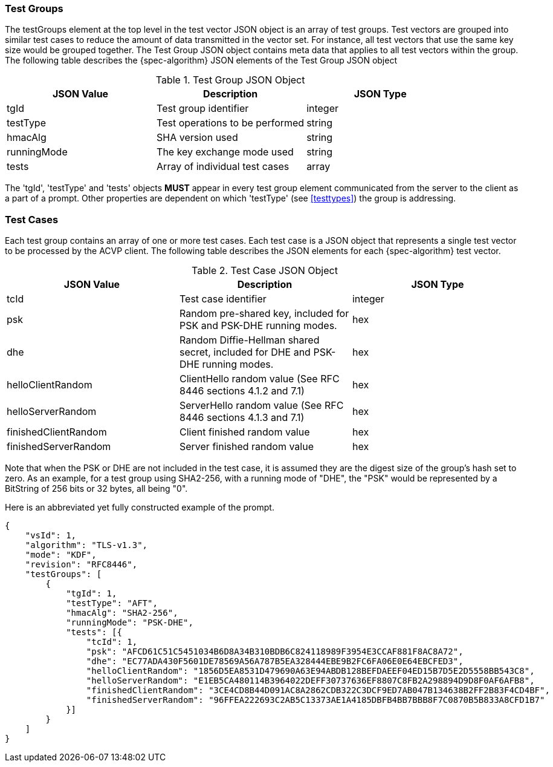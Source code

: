 
[[tgjs]]
=== Test Groups

The testGroups element at the top level in the test vector JSON object is an array of test  groups. Test vectors are grouped into similar test cases to reduce the amount of data transmitted in the vector set. For instance, all test vectors that use the same key size would be grouped together. The Test Group JSON object contains meta data that applies to all test vectors within the group. The following table describes the {spec-algorithm} JSON elements of the Test Group JSON object

.Test Group JSON Object
|===
| JSON Value | Description | JSON Type

| tgId | Test group identifier | integer
| testType | Test operations to be performed | string
| hmacAlg | SHA version used | string
| runningMode | The key exchange mode used | string
| tests | Array of individual test cases | array
|===

The 'tgId', 'testType' and 'tests' objects *MUST* appear in every test group element communicated from the server to the client as a part of a prompt. Other properties are dependent on which 'testType' (see <<testtypes>>) the group is addressing.

=== Test Cases

Each test group contains an array of one or more test cases. Each test case is a JSON object that represents a single test vector to be processed by the ACVP client. The following table describes the JSON elements for each {spec-algorithm} test vector.

.Test Case JSON Object
|===
| JSON Value | Description | JSON Type

| tcId | Test case identifier | integer
| psk | Random pre-shared key, included for PSK and PSK-DHE running modes. | hex
| dhe | Random Diffie-Hellman shared secret, included for DHE and PSK-DHE running modes. | hex
| helloClientRandom | ClientHello random value (See RFC 8446 sections 4.1.2 and 7.1) | hex
| helloServerRandom | ServerHello random value (See RFC 8446 sections 4.1.3 and 7.1) | hex
| finishedClientRandom | Client finished random value | hex
| finishedServerRandom | Server finished random value | hex
|===

Note that when the PSK or DHE are not included in the test case, it is assumed they are the digest size of the group's hash set to zero.  As an example, for a test group using SHA2-256, with a running mode of "DHE", the "PSK" would be represented by a BitString of 256 bits or 32 bytes, all being "0".

Here is an abbreviated yet fully constructed example of the prompt.

[align=left,alt=,type=]
[source, json]
----
{
    "vsId": 1,
    "algorithm": "TLS-v1.3",
    "mode": "KDF",
    "revision": "RFC8446",
    "testGroups": [
        {
            "tgId": 1,
            "testType": "AFT",
            "hmacAlg": "SHA2-256",
            "runningMode": "PSK-DHE",
            "tests": [{
                "tcId": 1,
                "psk": "AFCD61C51C5451034B6D8A34B310BDB6C824118989F3954E3CCAF881F8AC8A72",
                "dhe": "EC77ADA430F5601DE78569A56A787B5EA328444EBE9B2FC6FA06E0E64EBCFED3",
                "helloClientRandom": "1856D5EA8531D479690A63E94ABDB128BEFDAEEF04ED15B7D5E2D5558BB543C8",
                "helloServerRandom": "E1EB5CA480114B3964022DEFF30737636EF8807C8FB2A298894D9D8F0AF6AFB8",
                "finishedClientRandom": "3CE4CD8B44D091AC8A2862CDB322C3DCF9ED7AB047B134638B2FF2B83F4CD4BF",
                "finishedServerRandom": "96FFEA222693C2AB5C13373AE1A4185DBFB4BB7BBB8F7C0870B5B833A8CFD1B7"
            }]
        }
    ]
}
----
